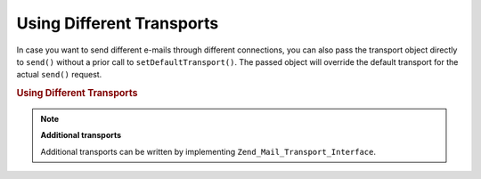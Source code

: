 .. _zend.mail.different-transports:

Using Different Transports
==========================

In case you want to send different e-mails through different connections, you can also pass the transport object directly to ``send()`` without a prior call to ``setDefaultTransport()``. The passed object will override the default transport for the actual ``send()`` request.

.. _zend.mail.different-transports.example-1:

.. rubric:: Using Different Transports

.. code-block:: php
   :linenos:

   $mail = new Zend_Mail();
   // build message...
   $tr1 = new Zend_Mail_Transport_Smtp('server@example.com');
   $tr2 = new Zend_Mail_Transport_Smtp('other_server@example.com');
   $mail->send($tr1);
   $mail->send($tr2);
   $mail->send();  // use default again

.. note::

   **Additional transports**

   Additional transports can be written by implementing ``Zend_Mail_Transport_Interface``.


